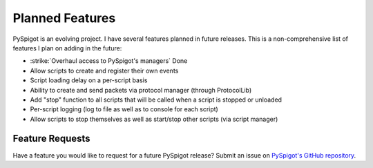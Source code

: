 .. _plannedfeatures:

Planned Features
================

PySpigot is an evolving project. I have several features planned in future releases. This is a non-comprehensive list of features I plan on adding in the future:

* :strike:`Overhaul access to PySpigot's managers` Done
* Allow scripts to create and register their own events
* Script loading delay on a per-script basis
* Ability to create and send packets via protocol manager (through ProtocolLib)
* Add "stop" function to all scripts that will be called when a script is stopped or unloaded
* Per-script logging (log to file as well as to console for each script)
* Allow scripts to stop themselves as well as start/stop other scripts (via script manager)

Feature Requests
################

Have a feature you would like to request for a future PySpigot release? Submit an issue on `PySpigot's GitHub repository <https://github.com/magicmq/PySpigot/issues>`__.